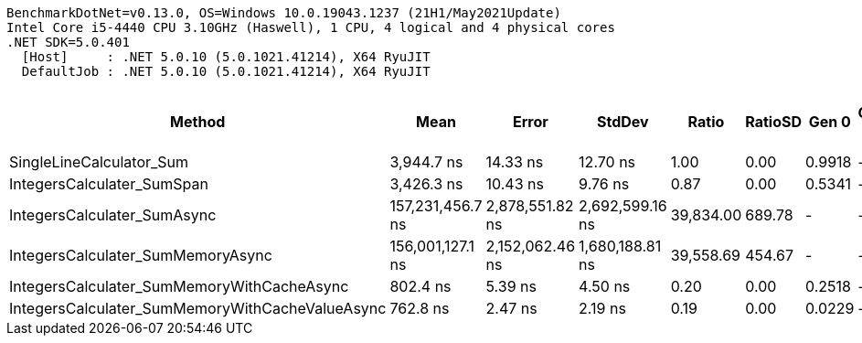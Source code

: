 ....
BenchmarkDotNet=v0.13.0, OS=Windows 10.0.19043.1237 (21H1/May2021Update)
Intel Core i5-4440 CPU 3.10GHz (Haswell), 1 CPU, 4 logical and 4 physical cores
.NET SDK=5.0.401
  [Host]     : .NET 5.0.10 (5.0.1021.41214), X64 RyuJIT
  DefaultJob : .NET 5.0.10 (5.0.1021.41214), X64 RyuJIT

....
[options="header"]
|===
|                                           Method|              Mean|            Error|           StdDev|      Ratio|  RatioSD|   Gen 0|  Gen 1|  Gen 2|  Allocated|  Completed Work Items|  Lock Contentions
|                         SingleLineCalculator_Sum|        3,944.7 ns|         14.33 ns|         12.70 ns|       1.00|     0.00|  0.9918|      -|      -|    3,120 B|                0.0000|                 -
|                       IntegersCalculater_SumSpan|        3,426.3 ns|         10.43 ns|          9.76 ns|       0.87|     0.00|  0.5341|      -|      -|    1,680 B|                0.0000|                 -
|                      IntegersCalculater_SumAsync|  157,231,456.7 ns|  2,878,551.82 ns|  2,692,599.16 ns|  39,834.00|   689.78|       -|      -|      -|    7,632 B|               10.5000|                 -
|                IntegersCalculater_SumMemoryAsync|  156,001,127.1 ns|  2,152,062.46 ns|  1,680,188.81 ns|  39,558.69|   454.67|       -|      -|      -|    6,352 B|               10.5000|                 -
|       IntegersCalculater_SumMemoryWithCacheAsync|          802.4 ns|          5.39 ns|          4.50 ns|       0.20|     0.00|  0.2518|      -|      -|      792 B|                0.0000|                 -
|  IntegersCalculater_SumMemoryWithCacheValueAsync|          762.8 ns|          2.47 ns|          2.19 ns|       0.19|     0.00|  0.0229|      -|      -|       72 B|                0.0000|                 -
|===
